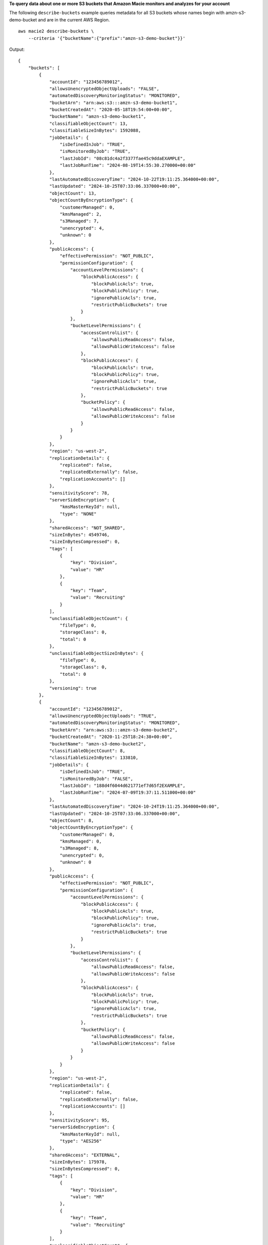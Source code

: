 **To query data about one or more S3 buckets that Amazon Macie monitors and analyzes for your account**

The following ``describe-buckets`` example queries metadata for all S3 buckets whose names begin with amzn-s3-demo-bucket and are in the current AWS Region. ::

    aws macie2 describe-buckets \
        --criteria '{"bucketName":{"prefix":"amzn-s3-demo-bucket"}}'

Output::

    {
        "buckets": [
            {
                "accountId": "123456789012",
                "allowsUnencryptedObjectUploads": "FALSE",
                "automatedDiscoveryMonitoringStatus": "MONITORED",
                "bucketArn": "arn:aws:s3:::amzn-s3-demo-bucket1",
                "bucketCreatedAt": "2020-05-18T19:54:00+00:00",
                "bucketName": "amzn-s3-demo-bucket1",
                "classifiableObjectCount": 13,
                "classifiableSizeInBytes": 1592088,
                "jobDetails": {
                    "isDefinedInJob": "TRUE",
                    "isMonitoredByJob": "TRUE",
                    "lastJobId": "08c81dc4a2f3377fae45c9ddaEXAMPLE",
                    "lastJobRunTime": "2024-08-19T14:55:30.270000+00:00"
                },
                "lastAutomatedDiscoveryTime": "2024-10-22T19:11:25.364000+00:00",
                "lastUpdated": "2024-10-25T07:33:06.337000+00:00",
                "objectCount": 13,
                "objectCountByEncryptionType": {
                    "customerManaged": 0,
                    "kmsManaged": 2,
                    "s3Managed": 7,
                    "unencrypted": 4,
                    "unknown": 0
                },
                "publicAccess": {
                    "effectivePermission": "NOT_PUBLIC",
                    "permissionConfiguration": {
                        "accountLevelPermissions": {
                            "blockPublicAccess": {
                                "blockPublicAcls": true,
                                "blockPublicPolicy": true,
                                "ignorePublicAcls": true,
                                "restrictPublicBuckets": true
                            }
                        },
                        "bucketLevelPermissions": {
                            "accessControlList": {
                                "allowsPublicReadAccess": false,
                                "allowsPublicWriteAccess": false
                            },
                            "blockPublicAccess": {
                                "blockPublicAcls": true,
                                "blockPublicPolicy": true,
                                "ignorePublicAcls": true,
                                "restrictPublicBuckets": true
                            },
                            "bucketPolicy": {
                                "allowsPublicReadAccess": false,
                                "allowsPublicWriteAccess": false
                            }
                        }
                    }
                },
                "region": "us-west-2",
                "replicationDetails": {
                    "replicated": false,
                    "replicatedExternally": false,
                    "replicationAccounts": []
                },
                "sensitivityScore": 78,
                "serverSideEncryption": {
                    "kmsMasterKeyId": null,
                    "type": "NONE"
                },
                "sharedAccess": "NOT_SHARED",
                "sizeInBytes": 4549746,
                "sizeInBytesCompressed": 0,
                "tags": [
                    {
                        "key": "Division",
                        "value": "HR"
                    },
                    {
                        "key": "Team",
                        "value": "Recruiting"
                    }
                ],
                "unclassifiableObjectCount": {
                    "fileType": 0,
                    "storageClass": 0,
                    "total": 0
                },
                "unclassifiableObjectSizeInBytes": {
                    "fileType": 0,
                    "storageClass": 0,
                    "total": 0
                },
                "versioning": true
            },
            {
                "accountId": "123456789012",
                "allowsUnencryptedObjectUploads": "TRUE",
                "automatedDiscoveryMonitoringStatus": "MONITORED",
                "bucketArn": "arn:aws:s3:::amzn-s3-demo-bucket2",
                "bucketCreatedAt": "2020-11-25T18:24:38+00:00",
                "bucketName": "amzn-s3-demo-bucket2",
                "classifiableObjectCount": 8,
                "classifiableSizeInBytes": 133810,
                "jobDetails": {
                    "isDefinedInJob": "TRUE",
                    "isMonitoredByJob": "FALSE",
                    "lastJobId": "188d4f6044d621771ef7d65f2EXAMPLE",
                    "lastJobRunTime": "2024-07-09T19:37:11.511000+00:00"
                },
                "lastAutomatedDiscoveryTime": "2024-10-24T19:11:25.364000+00:00",
                "lastUpdated": "2024-10-25T07:33:06.337000+00:00",
                "objectCount": 8,
                "objectCountByEncryptionType": {
                    "customerManaged": 0,
                    "kmsManaged": 0,
                    "s3Managed": 8,
                    "unencrypted": 0,
                    "unknown": 0
                },
                "publicAccess": {
                    "effectivePermission": "NOT_PUBLIC",
                    "permissionConfiguration": {
                        "accountLevelPermissions": {
                            "blockPublicAccess": {
                                "blockPublicAcls": true,
                                "blockPublicPolicy": true,
                                "ignorePublicAcls": true,
                                "restrictPublicBuckets": true
                            }
                        },
                        "bucketLevelPermissions": {
                            "accessControlList": {
                                "allowsPublicReadAccess": false,
                                "allowsPublicWriteAccess": false
                            },
                            "blockPublicAccess": {
                                "blockPublicAcls": true,
                                "blockPublicPolicy": true,
                                "ignorePublicAcls": true,
                                "restrictPublicBuckets": true
                            },
                            "bucketPolicy": {
                                "allowsPublicReadAccess": false,
                                "allowsPublicWriteAccess": false
                            }
                        }
                    }
                },
                "region": "us-west-2",
                "replicationDetails": {
                    "replicated": false,
                    "replicatedExternally": false,
                    "replicationAccounts": []
                },
                "sensitivityScore": 95,
                "serverSideEncryption": {
                    "kmsMasterKeyId": null,
                    "type": "AES256"
                },
                "sharedAccess": "EXTERNAL",
                "sizeInBytes": 175978,
                "sizeInBytesCompressed": 0,
                "tags": [
                    {
                        "key": "Division",
                        "value": "HR"
                    },
                    {
                        "key": "Team",
                        "value": "Recruiting"
                    }
                ],
                "unclassifiableObjectCount": {
                    "fileType": 3,
                    "storageClass": 0,
                    "total": 3
                },
                "unclassifiableObjectSizeInBytes": {
                    "fileType": 2999826,
                    "storageClass": 0,
                    "total": 2999826
                },
                "versioning": true
            }
        ]
    }

For more information, see `Filtering your S3 bucket inventory <https://docs.aws.amazon.com/macie/latest/user/monitoring-s3-inventory-filter.html>`__ in the *Amazon Macie User Guide*.
